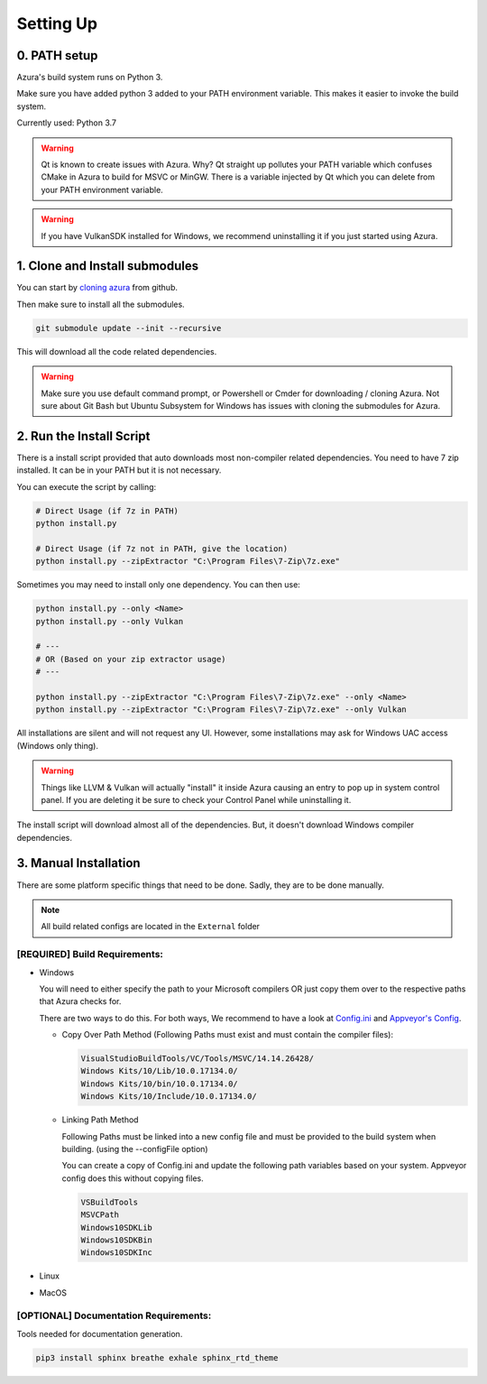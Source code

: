 Setting Up
==========

0. PATH setup
~~~~~~~~~~~~~

Azura's build system runs on Python 3.

Make sure you have added python 3 added to your PATH environment variable. This makes it easier to invoke the build system.

Currently used: Python 3.7


.. warning:: Qt is known to create issues with Azura. Why? Qt straight up pollutes your PATH variable which confuses CMake in Azura to build for MSVC or MinGW. There is a variable injected by Qt which you can delete from your PATH environment variable.

.. warning:: If you have VulkanSDK installed for Windows, we recommend uninstalling it if you just started using Azura.


1. Clone and Install submodules
~~~~~~~~~~~~~~~~~~~~~~~~~~~~~~~

You can start by `cloning azura <https://github.com/vasumahesh1/azura>`_ from github.

Then make sure to install all the submodules.

.. code-block:: sh

   git submodule update --init --recursive

This will download all the code related dependencies.

.. warning:: Make sure you use default command prompt, or Powershell or Cmder for downloading / cloning Azura. Not sure about Git Bash but Ubuntu Subsystem for Windows has issues with cloning the submodules for Azura.

2. Run the Install Script
~~~~~~~~~~~~~~~~~~~~~~~~~

There is a install script provided that auto downloads most non-compiler related dependencies. You need to have 7 zip installed. It can be in your PATH but it is not necessary.

You can execute the script by calling:

.. code-block:: sh

   # Direct Usage (if 7z in PATH)
   python install.py

   # Direct Usage (if 7z not in PATH, give the location)
   python install.py --zipExtractor "C:\Program Files\7-Zip\7z.exe"

Sometimes you may need to install only one dependency. You can then use:

.. code-block:: sh

   python install.py --only <Name>
   python install.py --only Vulkan

   # ---
   # OR (Based on your zip extractor usage)
   # ---

   python install.py --zipExtractor "C:\Program Files\7-Zip\7z.exe" --only <Name>
   python install.py --zipExtractor "C:\Program Files\7-Zip\7z.exe" --only Vulkan

All installations are silent and will not request any UI. However, some installations may ask for Windows UAC access (Windows only thing).

.. warning:: Things like LLVM & Vulkan will actually "install" it inside Azura causing an entry to pop up in system control panel. If you are deleting it be sure to check your Control Panel while uninstalling it.

The install script will download almost all of the dependencies. But, it doesn't download Windows compiler dependencies.


3. Manual Installation
~~~~~~~~~~~~~~~~~~~~~~

There are some platform specific things that need to be done. Sadly, they are to be done manually.

.. note:: All build related configs are located in the ``External`` folder

[REQUIRED] Build Requirements:
""""""""""""""""""""""""""""""

* 
  Windows

  You will need to either specify the path to your Microsoft compilers OR just copy them over to the respective paths that Azura checks for.

  There are two ways to do this. For both ways, We recommend to have a look at `Config.ini <https://github.com/vasumahesh1/azura/blob/master/External/Config.ini>`_ and `Appveyor's Config <https://github.com/vasumahesh1/azura/blob/master/External/AppveyorConfig.ini>`_.


  * 
    Copy Over Path Method (Following Paths must exist and must contain the compiler files):

    .. code-block:: ini

       VisualStudioBuildTools/VC/Tools/MSVC/14.14.26428/
       Windows Kits/10/Lib/10.0.17134.0/
       Windows Kits/10/bin/10.0.17134.0/
       Windows Kits/10/Include/10.0.17134.0/


  * 
    Linking Path Method

    Following Paths must be linked into a new config file and must be provided to the build system when building. (using the --configFile option)

    You can create a copy of Config.ini and update the following path variables based on your system. Appveyor config does this without copying files.

    .. code-block:: ini

       VSBuildTools
       MSVCPath
       Windows10SDKLib
       Windows10SDKBin
       Windows10SDKInc


* Linux
* MacOS

[OPTIONAL] Documentation Requirements:
""""""""""""""""""""""""""""""""""""""

Tools needed for documentation generation.

.. code-block:: sh

   pip3 install sphinx breathe exhale sphinx_rtd_theme
